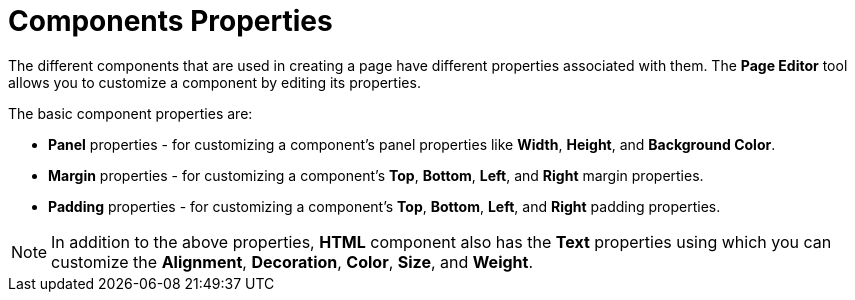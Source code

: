 [id='building-custom-dashboard-widgets-components-properties-ref']
= Components Properties

The different components that are used in creating a page have different properties associated with them. The *Page Editor* tool allows you to customize a component by editing its properties.

The basic component properties are:

* *Panel* properties - for customizing a component's panel properties like *Width*, *Height*, and *Background Color*.
* *Margin* properties - for customizing a component's *Top*, *Bottom*, *Left*, and *Right* margin properties.
* *Padding* properties - for customizing a component's *Top*, *Bottom*, *Left*, and *Right* padding properties.

[NOTE]
====
In addition to the above properties, *HTML* component also has the *Text* properties using which you can customize the *Alignment*, *Decoration*, *Color*, *Size*, and *Weight*.
====
